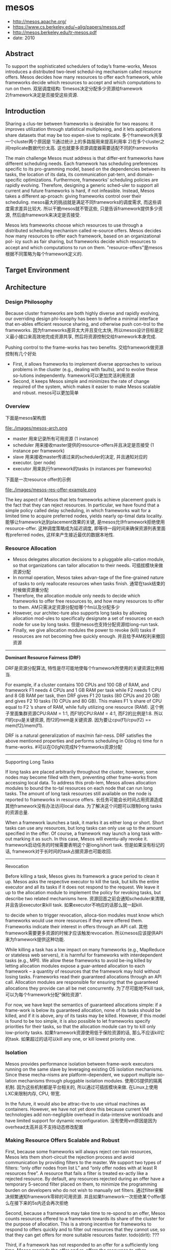 * mesos
   - http://mesos.apache.org/
   - https://www.cs.berkeley.edu/~alig/papers/mesos.pdf
   - http://mesos.berkeley.edu/tr-mesos.pdf
   - date: 2010

** Abstract
To support the sophisticated schedulers of today’s frame-works, Mesos introduces a distributed two-level schedul-ing mechanism called resource offers. Mesos decides how many resources to offer each framework, while frameworks decide which resources to accept and which computations to run on them. 双层调度结构: 1)mesos决定分配多少资源给framework 2)framework决定是否接受这些资源.

** Introduction
Sharing a clus-ter between frameworks is desirable for two reasons: it improves utilization through statistical multiplexing, and it lets applications share datasets that may be too expen-sive to replicate. 多个framework共享一个cluster两个原因是 1)通过统计上的多路服用来提高利用率 2)在多个cluster之间replicate数据代价太高. 这也就要多资源调度器需要适配不同的frameworks

The main challenge Mesos must address is that differ-ent frameworks have different scheduling needs. Each framework has scheduling preferences specific to its pro-gramming model, based on the dependencies between its tasks, the location of its data, its communication pat-tern, and domain-specific optimizations. Furthermore, frameworks’ scheduling policies are rapidly evolving. Therefore, designing a generic sched-uler to support all current and future frameworks is hard, if not infeasible. Instead, Mesos takes a different ap-proach: giving frameworks control over their scheduling. mesos最大的挑战就是满足不同frameworks的调度需求, 而这些调度需求差异比较大. 所以干脆mesos就不管这些, 只是告诉framework提供多少资源, 然后由framework来决定是否接受.

Mesos lets frameworks choose which resources to use through a distributed scheduling mechanism called re-source offers. Mesos decides how many resources to offer each framework, based on an organizational pol- icy such as fair sharing, but frameworks decide which resources to accept and which computations to run on them. "resource-offers"是mesos根据不同策略为每个framework定义的.

** Target Environment
** Architecture
*** Design Philosophy
Because cluster frameworks are both highly diverse and rapidly evolving, our overriding design phi-losophy has been to define a minimal interface that en-ables efficient resource sharing, and otherwise push con-trol to the frameworks. 因为frameworks差异太大并且变化太快, 所以mesos设计目标是定义最小接口来高效地完成资源共享, 然后将资源控制交给framework本身完成.

Pushing control to the frame-works has two benefits. 交给framework做资源控制有几个好处
- First, it allows frameworks to implement diverse approaches to various problems in the cluster (e.g., dealing with faults), and to evolve these so-lutions independently. framework可以更加灵活利用资源
- Second, it keeps Mesos simple and minimizes the rate of change required of the system, which makes it easier to make Mesos scalable and robust. mesos可以更加简单

*** Overview
下面是mesos架构图

file:./images/mesos-arch.png

- master 用来记录所有可用资源 (1 instance)
- scheduler 用来接收master提供的resource-offers并且决定是否接受 (1 instance per framework)
- slave 用来接收master传递过来的scheduler的决定, 并且通知对应的executor. (per node)
- executor 用来执行framework的tasks (n instances per frameworks)

下面是一次resource offer的示例

file:./images/mesos-res-offer-example.png

The key aspect of Mesos that lets frameworks achieve placement goals is the fact that they can reject resources. In particular, we have found that a simple policy called delay scheduling, in which frameworks wait for a limited time to acquire preferred nodes, yields nearly op-timal data locality. 能够让framework达到placement效果的关键, 是mesos允许framework拒绝使用resource-offer. 这种调度策略成为延迟调度, 即等待一段时间来确保资源列表里面有preferred nodes, 这样来产生接近最优的数据本地性.

*** Resource Allocation
- Mesos delegates allocation decisions to a pluggable allo-cation module, so that organizations can tailor allocation to their needs. 可插拔模块来做资源分配
- In normal operation, Mesos takes advan-tage of the fine-grained nature of tasks to only reallocate resources when tasks finish. 通常在task结束的时候做资源重分配
- Therefore, the allocation module only needs to decide which frameworks to offer free resources to, and how many resources to offer to them. AM只需决定资源分配给哪个fm以及分配多少
- However, our architec-ture also supports long tasks by allowing allocation mod-ules to specifically designate a set of resources on each node for use by long tasks. 但是mesos也支持分配资源给long-run task. 
- Finally, we give allocation modules the power to revoke (kill) tasks if resources are not becoming free quickly enough. 并且给予AM权利来撤回资源

-----
*Dominant Resource Fairness (DRF)*

DRF是资源分配算法, 特性是尽可能地使每个framework所使用的关键资源比例相当. 

For example, if a cluster contains 100 CPUs and 100 GB of RAM, and framework F1 needs 4 CPUs and 1 GB RAM per task while F2 needs 1 CPU and 8 GB RAM per task, then DRF gives F1 20 tasks (80 CPUs and 20 GB) and gives F2 10 tasks (10 CPUs and 80 GB). This makes F1 ’s share of CPU equal to F2 ’s share of RAM, while fully utilizing one resource (RAM). 这个例子里面集群资源CPU:RAM = 1:1, 而F1的CPU:RAM = 4:1, 而F2的比例是1:8. 所以f1的cpu是关键资源, 而f2的mem是关键资源. 因为要让cpu(f1)/cpu(f2) == mem(f2)/mem(f1). 

DRF is a natural generalization of max/min fair-ness. DRF satisfies the above mentioned properties and performs scheduling in O(log n) time for n frame-works. #可以在O(lgN)完成N个framworks资源分配

-----
Supporting Long Tasks

If long tasks are placed arbitrarily throughout the cluster, however, some nodes may become filled with them, preventing other frame-works from accessing local data. To address this prob-lem, Mesos allows allocation modules to bound the to-tal resources on each node that can run long tasks. The amount of long task resources still available on the node is reported to frameworks in resource offers. 长任务可能会长时间占用资源造成其他framework没有办法访问local data. 为了解决这个问题可以限制long tasks的资源总量.

When a framework launches a task, it marks it as either long or short. Short tasks can use any resources, but long tasks can only use up to the amount specified in the offer. Of course, a framework may launch a long task with-out marking it as such. In this case, Mesos will eventu-ally revoke it. framework启动任务的时候需要表明这个是long/short task. 但是如果没有标记的话, framework对于长时间的task占据资源也可能收回.

-----
Revocation

Before killing a task, Mesos gives its framework a grace period to clean it up. Mesos asks the respective executor to kill the task, but kills the entire executor and all its tasks if it does not respond to the request. We leave it up to the allocation module to implement the policy for revoking tasks, but describe two related mechanisms here. 资源回首之前会通知scheduler来清理, 并且告诉executor来kill task. 如果executor不响应的话那么就一起kill.

to decide when to trigger revocation, alloca-tion modules must know which frameworks would use more resources if they were offered them. Frameworks indicate their interest in offers through an API call. 其他framework需要更多资源的时候才应该触发revocation. 所以mesos应该提供API来为framework提供这种功能.

While killing a task has a low impact on many frameworks (e.g., MapReduce or stateless web servers), it is harmful for frameworks with interdependent tasks (e.g., MPI). We allow these frameworks to avoid be-ing killed by letting allocation modules expose a guar-anteed allocation to each framework – a quantity of resources that the framework may hold without losing tasks. Frameworks read their guaranteed allocations through an API call. Allocation modules are responsible for ensuring that the guaranteed allocations they provide can all be met concurrently. 为了尽可能地不kill task, 可以为每个framework分配"保险资源". 

For now, we have kept the semantics of guaranteed allocations simple: if a frame-work is below its guaranteed allocation, none of its tasks should be killed, and if it is above, any of its tasks may be killed. However, if this model is found to be too simple, it is also possible to let frameworks specify priorities for their tasks, so that the allocation module can try to kill only low-priority tasks. 如果framework资源使用低于保险资源的话, 那么不应该kill它的task. 如果超过的话可以kill any one, or kill lowest priority one.

*** Isolation
Mesos provides performance isolation between frame-work executors running on the same slave by leveraging existing OS isolation mechanisms. Since these mecha-nisms are platform-dependent, we support multiple iso-lation mechanisms through pluggable isolation modules. 使用OS提供的隔离机制. 因为这些机制都是平台相关的, 所以通过可插拔模块来做. 在Linux上使用LXC来限制内存, CPU, 带宽.

In the future, it would also be attrac-tive to use virtual machines as containers. However, we have not yet done this because current VM technologies add non-negligible overhead in data-intensive workloads and have limited support for dynamic reconfiguration. 没有使用vm原因是因为overhead太高并且不支持动态修改配置

*** Making Resource Offers Scalable and Robust
First, because some frameworks will always reject cer-tain resources, Mesos lets them short-circuit the rejection process and avoid communication by providing filters to the master. We support two types of filters: “only offer nodes from list L” and “only offer nodes with at least R resources free”. A resource that fails a filter is treated ex-actly like a rejected resource. By default, any resources rejected during an offer have a temporary 5-second filter placed on them, to minimize the programming burden on developers who do not wish to manually set filters. 通过filter来解决频繁通知framework零碎的可用资源. 并且如果framework一次拒绝某个offer那么在接下来的5s内还会再次拒绝

Second, because a framework may take time to re-spond to an offer, Mesos counts resources offered to a framework towards its share of the cluster for the purpose of allocation. This is a strong incentive for frameworks to respond to offers quickly and to filter out resources that they cannot use, so that they can get offers for more suitable resources faster. todo(dirlt): ???

Third, if a framework has not responded to an offer for a sufficiently long time, Mesos rescinds the offer and re-offers the resources to other frameworks. 如果framework长时间不响应的话.

file:./images/mesos-api.png

*** Fault Tolerance
** Mesos Behavior
*** Framework Incentives
Short tasks: A framework is incentivized to use short tasks for two reasons. First, it will be able to allocate any slots; in contrast frameworks with long tasks are re-stricted to a subset of slots. Second, using small tasks minimizes the wasted work if the framework loses a task, either due to revocation or simply due to failures. 尽可能短任务. 一方面可能很容易分配资源, 另外一方面task被killed也会损失太多.

No minimum allocation: The ability of a framework to use resources as soon as it allocates them–instead of waiting to reach a given minimum allocation–would al-low the framework to start (and complete) its jobs earlier.

Scale down: The ability to scale down allows a frame-work to grab opportunistically the available resources, as it can later release them with little negative impact.

不要等到完全获得资源再开始启动任务. 这样可以充分利用资源.

Do not accept unknown resources: Frameworks are incentivized not to accept resources that they cannot use because most allocation policies will account for all the resources that a framework owns when deciding which framework to offer resources to next. 如果framework不理解某个资源的话, 那么不要接受它, 而将它留给其他framework.

*** Limitations of Distributed Scheduling
Fragmentation: When tasks have heterogeneous re-source demands, a distributed collection of frameworks may not be able to optimize bin packing as well as a cen-tralized scheduler. To accommodate frameworks with large per-task resource requirements, allocation modules can support a minimum offer size on each slave, and ab-stain from offering resources on that slave until this min-imum amount is free.  相对于中央调度器的资源碎片问题. 解决办法可以是为每个slave定义minimum offer size. 

Interdependent framework constraints: It’s possible to construct scenarios where, because of esoteric inter- dependencies between frameworks’ performance, only a single global allocation of the cluster resources performs well. We argue such scenarios are rare in practice. In the model discussed in this section, where frameworks only have preferences over placement, we showed that allocations approximate those of optimal schedulers. # framework之间的相互资源限制造成必须使用中央调度器才能够有好的性能. 但是这种情况非常少见.

** Implementation
   - 10000 loc in C++, running on Linux, Solaris, Mac OS X
   - use SWIG to generate interface bindings for Java, Ruby, Python
   - libprocess # an actor-based programming model using efficient asyn-chronous I/O mechanisms

** Evaluation
** Related Work
** Conclusion
